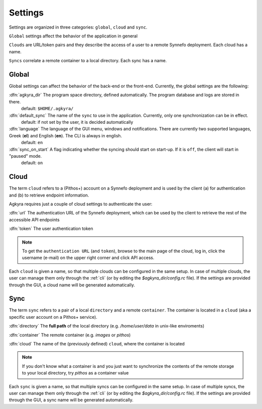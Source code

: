 Settings
========

Settings are organized in three categories: ``global``, ``cloud`` and ``sync``.

``Global`` settings affect the behavior of the application in general

``Clouds`` are URL/token pairs and they describe the access of a user to a remote
Synnefo deployment. Each cloud has a name.

``Syncs`` correlate a remote container to a local directory. Each sync has a
name.

Global
------

Global settings can affect the behavior of the back-end or the front-end.
Currently, the global settings are the following:

:dfn:`agkyra_dir` The program space directory, defined automatically. The program database and logs are stored in there.
    default: ``$HOME/.agkyra/``

:dfn:`default_sync` The name of the ``sync`` to use in the application. Currently, only one synchronization can be in effect.
    default: if not set by the user, it is decided automatically

:dfn:`language` The language of the GUI menu, windows and notifications. There are currently two supported languages, Greek (**el**) and English (**en**). The CLI is always in english.
    default: ``en``

:dfn:`sync_on_start` A flag indicating whether the syncing should start on start-up. If it is ``off``, the client will start in "paused" mode.
    default: ``on``

Cloud
-----

The term ``cloud`` refers to a (Pithos+) account on a Synnefo deployment and is used by the client (a) for authentication and (b) to retrieve endpoint information.

Agkyra requires just a couple of cloud settings to authenticate the user:

:dfn:`url` The authentication URL of the Synnefo deployment, which can be used by the client to retrieve the rest of the accessible API endpoints

:dfn:`token` The user authentication token

.. note:: To get the ``authentication URL`` (and ``token``), browse to the main page of the cloud, log in, click the username (e-mail) on the upper right corner and click API access.

Each ``cloud`` is given a name, so that multiple clouds can be configured in the same setup. In case of multiple clouds, the user can manage them only through the :ref:`cli` (or by editing the `$agkyra_dir/config.rc` file). If the settings are provided through the GUI, a cloud name will be generated automatically.

Sync
----

The term ``sync`` refers to a pair of a local ``directory`` and a remote ``container``. The container is located in a ``cloud`` (aka a specific user account on a Pithos+ service).

:dfn:`directory` The **full path** of the local directory (e.g. `/home/user/data` in unix-like enviroments)

:dfn:`container` The remote container (e.g. `images` or `pithos`)

:dfn:`cloud` The name of the (previously defined) ``cloud``, where the container is located

.. note:: If you don't know what a container is and you just want to synchronize the contents of the remote storage to your local directory, try `pithos` as a container value

Each ``sync`` is given a name, so that multiple syncs can be configured in the same setup. In case of multiple syncs, the user can manage them only through the :ref:`cli` (or by editing the `$agkyra_dir/config.rc` file). If the settings are provided through the GUI, a sync name will be generated automatically.
